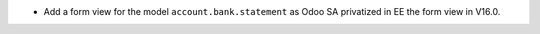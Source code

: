 * Add a form view for the model ``account.bank.statement`` as Odoo SA privatized in EE the form view in V16.0.

